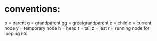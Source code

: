 * conventions:
p = parent
g = grandparent
gg = greatgrandparent
c = child
x = current node
y = temporary node
h = head
t = tail
z = last
r = running node for looping etc
